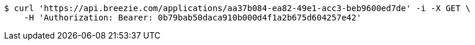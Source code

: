 [source,bash]
----
$ curl 'https://api.breezie.com/applications/aa37b084-ea82-49e1-acc3-beb9600ed7de' -i -X GET \
    -H 'Authorization: Bearer: 0b79bab50daca910b000d4f1a2b675d604257e42'
----